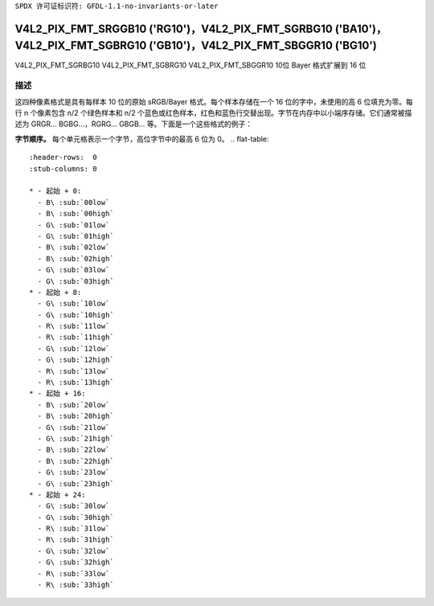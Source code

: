 ``SPDX 许可证标识符: GFDL-1.1-no-invariants-or-later``

.. _V4L2-PIX-FMT-SRGGB10:
.. _v4l2-pix-fmt-sbggr10:
.. _v4l2-pix-fmt-sgbrg10:
.. _v4l2-pix-fmt-sgrbg10:

***************************************************************************************************************************
V4L2_PIX_FMT_SRGGB10 ('RG10')，V4L2_PIX_FMT_SGRBG10 ('BA10')，V4L2_PIX_FMT_SGBRG10 ('GB10')，V4L2_PIX_FMT_SBGGR10 ('BG10')
***************************************************************************************************************************

V4L2_PIX_FMT_SGRBG10  
V4L2_PIX_FMT_SGBRG10  
V4L2_PIX_FMT_SBGGR10  
10位 Bayer 格式扩展到 16 位

描述
====

这四种像素格式是具有每样本 10 位的原始 sRGB/Bayer 格式。每个样本存储在一个 16 位的字中，未使用的高 6 位填充为零。每行 n 个像素包含 n/2 个绿色样本和 n/2 个蓝色或红色样本，红色和蓝色行交替出现。字节在内存中以小端序存储。它们通常被描述为 GRGR... BGBG...，RGRG... GBGB... 等。下面是一个这些格式的例子：

**字节顺序。**
每个单元格表示一个字节，高位字节中的最高 6 位为 0。
.. flat-table::
    :header-rows:  0
    :stub-columns: 0

    * - 起始 + 0:
      - B\ :sub:`00low`
      - B\ :sub:`00high`
      - G\ :sub:`01low`
      - G\ :sub:`01high`
      - B\ :sub:`02low`
      - B\ :sub:`02high`
      - G\ :sub:`03low`
      - G\ :sub:`03high`
    * - 起始 + 8:
      - G\ :sub:`10low`
      - G\ :sub:`10high`
      - R\ :sub:`11low`
      - R\ :sub:`11high`
      - G\ :sub:`12low`
      - G\ :sub:`12high`
      - R\ :sub:`13low`
      - R\ :sub:`13high`
    * - 起始 + 16:
      - B\ :sub:`20low`
      - B\ :sub:`20high`
      - G\ :sub:`21low`
      - G\ :sub:`21high`
      - B\ :sub:`22low`
      - B\ :sub:`22high`
      - G\ :sub:`23low`
      - G\ :sub:`23high`
    * - 起始 + 24:
      - G\ :sub:`30low`
      - G\ :sub:`30high`
      - R\ :sub:`31low`
      - R\ :sub:`31high`
      - G\ :sub:`32low`
      - G\ :sub:`32high`
      - R\ :sub:`33low`
      - R\ :sub:`33high`
